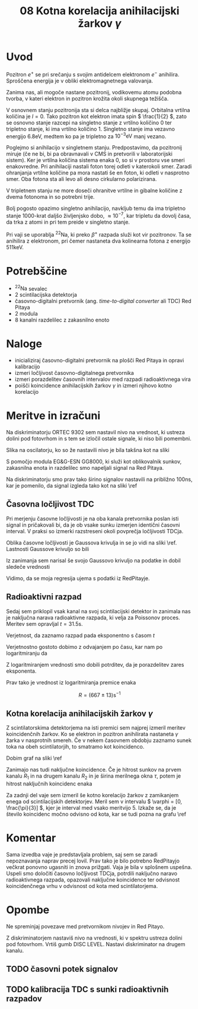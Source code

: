 #+title: 08 Kotna korelacija anihilacijski žarkov \( \gamma \)
#+startup: entitiespretty nil

* Uvod

Pozitron \( e^+ \) se pri srečanju s svojim antidelcem elektronom \( e^- \) anihilira. Sproščena energija je v obliki elektromagnetnega valovanja.

Zanima nas, ali mogoče nastane pozitronij, vodikovemu atomu podobna tvorba, v kateri elektron in pozitron krožita okoli skupnega težišča.

V osnovnem stanju pozitronija sta si delca najbližje skupaj. Orbitalna vrtilna količina je \( l = 0 \). Tako pozitron kot elektron imata spin \( \frac{1}{2} \), zato se osnovno stanje razcepi na singletno stanje z vrtilno količino \( 0 \) ter tripletno stanje, ki ima vrtilno količino \( 1 \). Singletno stanje ima vezavno energijo \( 6.8 \mathrm{eV} \), medtem ko pa je tripletno za  \( 10^{-3} \mathrm{eV} \) manj vezano.

Poglejmo si anihilacijo v singletnem stanju. Predpostavimo, da pozitronij miruje (če ne bi, bi pa obravnavali v CMS in pretvorili v laboratorijski sistem). Ker je vrtilna količina sistema enaka 0, so si v prostoru vse smeri enakovredne. Pri anihilaciji nastali foton torej odleti v katerokoli smer. Zaradi ohranjanja vrtilne količine pa mora nastati še en foton, ki odleti v nasprotno smer. Oba fotona sta ali levo ali desno cirkularno polarizirana.

V tripletnem stanju ne more doseči ohranitve vrtilne in gibalne količine z dvema fotonoma in so potrebni trije.

Bolj pogosto opazimo singletno anihilacijo, navkljub temu da ima tripletno stanje 1000-krat daljšo življenjsko dobo, \( \approx 10^{-7} \), kar tripletu da dovolj časa, da trka z atomi in pri tem preide v singletno stanje.

Pri vaji se uporablja \( ^{22} \mathrm{Na} \), ki preko \( \beta^+ \) razpada služi kot vir pozitronov. Ta se anihilira z elektronom, pri čemer nastaneta dva kolinearna fotona z energijo \( 511 \mathrm{keV} \).
* Potrebščine

- \( ^{22} \mathrm{Na} \) sevalec
- 2 scintilacijska detektorja
- časovno-digitalni pretvornik (ang. /time-to-digital converter/ ali TDC) Red Pitaya
- 2 modula
- 8 kanalni razdelilec z zakasnilno enoto

* Naloge

- inicializiraj časovno-digitalni pretvornik na plošči Red Pitaya in opravi kalibracijo
- izmeri ločljivost časovno-digitalnega pretvornika
- izmeri porazdelitev časovnih intervalov med razpadi radioaktivnega vira
- poišči koincidence anihilacijskih žarkov \( \gamma \) in izmeri njihovo kotno korelacijo
* Meritve in izračuni

Na diskriminatorju ORTEC 9302 sem nastavil nivo na vrednost, ki ustreza dolini pod fotovrhom in s tem se izločil ostale signale, ki niso bili pomembni.

Slika na oscilatorju, ko so že nastavili nivo je bila takšna kot na sliki \ref{}

[[file:figures/casovni_potek.png]]

S pomočjo modula EG&G-ESN GG8000, ki služi kot oblikovalnik sunkov, zakasnilna enota in razdelilec smo napeljali signal na Red Pitaya.

Na diskriminatorju smo prav tako širino signalov nastavili na približno \(  100 \mathrm{ns} \), kar je pomenilo, da signal izgleda tako kot na sliki \ref

[[file:figures/pripravljen_signal.png]]
** Časovna ločljivost TDC

Pri merjenju časovne ločljivosti je na oba kanala pretvornika poslan isti signal in pričakovali bi, da je ob vsake sunku izmerjen identični časovni interval. V praksi so izmerki razstreseni okoli povprečja ločljivosti TDCja.

Oblika časovne ločljivosti je Gaussova krivulja in se jo vidi na sliki \ref. Lastnosti Gaussove krivuljo so bili

\begin{align*}
x_{0RP} &= 4.59 \mathrm{ps} \\
\sigma_{RP} &= 20 \mathrm{ps}
\end{align*}

Iz zanimanja sem narisal še svojo Gaussovo krivuljo na podatke in dobil sledeče vrednosti

\begin{align*}
x_{0fit} &= (2.6 \pm 0.7) \mathrm{ps} \\
\sigma_{fit} &= (19.6 \pm 0.7) \mathrm{ps}
\end{align*}

Vidimo, da se moja regresija ujema s podatki iz RedPitayje.

[[file:figures/casovna_locljivost.png]]
** Radioaktivni razpad

Sedaj sem priklopil vsak kanal na svoj scintilacijski detektor in zanimala nas je naključna narava radioaktivne razpada, ki velja za Poissonov proces. Meritev sem opravljal \(  t = 31.5 \mathrm{s} \).

Verjetnost, da zaznamo razpad pada eksponentno s časom \(  t \)

\begin{equation}
\label{eq:1}
p = 1 - e^{-Rt}
\end{equation}

[[file:figures/radio_razpad.png]]

Verjetnostno gostoto dobimo z odvajanjem po času, kar nam po logaritmiranju da

\begin{equation}
\label{eq:2}
\ln \left( \frac{\mathrm{d} p}{\mathrm{dt}} \right) = \ln R - Rt
\end{equation}

[[file:figures/log_radio_razpad.png]]

Z logaritmiranjem vrednosti smo dobili potrditev, da je porazdelitev zares eksponenta.

Prav tako je vrednost iz logaritmiranja premice enaka

\[ R = (667 \pm 13) \mathrm{s}^{-1}
\]

** Kotna korelacija anihilacijskih žarkov \(  \gamma \)

Z scintilatorskima detektorjema na isti premici sem najprej izmeril meritev koincidenčnih žarkov. Ko se elektron in pozitron anihilirata nastaneta \(  \gamma \) žarka v nasprotnih smereh. Če v nekem časovnem obdobju zaznamo sunek toka na obeh scintilatorjih, to smatramo kot koincidenco.

Dobim graf na sliki \ref

[[file:figures/koincidencni_vrh.png]]

Zanimajo nas tudi naključne koincidence. Če je hitrost sunkov na prvem kanalu \(  R_1 \) in na drugem kanalu \(  R_2 \) in je širina merilnega okna \(  \tau \), potem je hitrost naključnih koincidenc enaka

\begin{equation}
\label{eq:3}
R_{12} = \tau R_1 R_2
\end{equation}

[[file:figures/nakljucne_koincidence.png]]

Za zadnji del vaje sem izmeril še kotno korelacijo žarkov z zamikanjem enega od scintilacijskih detektorjev. Meril sem v intervalu \(  \varphi = [0, \frac{\pi}{3}] \), kjer je interval med vsako meritvijo 5. Izkaže se, da je število koincidenc močno odvisno od kota, kar se tudi pozna na grafu \ref

[[file:figures/koincidence_kot.png]]
* Komentar

Sama izvedba vaje je predstavljala problem, saj sem se zaradi nepoznavanja naprav precej lovil. Prav tako je bilo potrebno RedPitayjo večkrat ponovno ugasniti in znova prižgati.
Vaja je bila v splošnem uspešna. Uspeli smo določiti časovno ločljivost TDCja, potrdili naključno naravo radioaktivnega razpada, opazovali naključne koincidence ter odvisnost koincidenčnega vrhu v odvisnost od kota med scintilatorjema.


* Opombe

Ne spreminjaj povezave med pretvornikom nivojev in Red Pitayo.

Z diskriminatorjem nastaviš nivo na vrednosti, ki v spektru ustreza dolini pod fotovrhom. Vrtiš gumb DISC LEVEL. Nastavi diskriminator na drugem kanalu.

** TODO časovni potek signalov
** TODO kalibracija TDC s sunki radioaktivnih razpadov
